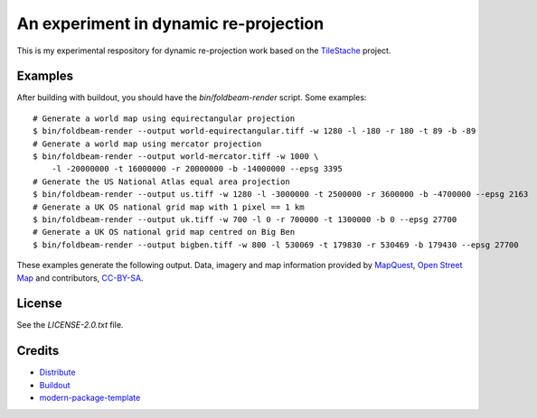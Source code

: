 An experiment in dynamic re-projection
======================================

This is my experimental respository for dynamic re-projection work based on the `TileStache`_ project.

Examples
--------

After building with buildout, you should have the `bin/foldbeam-render` script. Some examples:

::

    # Generate a world map using equirectangular projection
    $ bin/foldbeam-render --output world-equirectangular.tiff -w 1280 -l -180 -r 180 -t 89 -b -89
    # Generate a world map using mercator projection
    $ bin/foldbeam-render --output world-mercator.tiff -w 1000 \
        -l -20000000 -t 16000000 -r 20000000 -b -14000000 --epsg 3395
    # Generate the US National Atlas equal area projection
    $ bin/foldbeam-render --output us.tiff -w 1280 -l -3000000 -t 2500000 -r 3600000 -b -4700000 --epsg 2163
    # Generate a UK OS national grid map with 1 pixel == 1 km
    $ bin/foldbeam-render --output uk.tiff -w 700 -l 0 -r 700000 -t 1300000 -b 0 --epsg 27700
    # Generate a UK OS national grid map centred on Big Ben
    $ bin/foldbeam-render --output bigben.tiff -w 800 -l 530069 -t 179830 -r 530469 -b 179430 --epsg 27700

These examples generate the following output. Data, imagery and map information provided by `MapQuest`_, `Open Street Map`_
and contributors, `CC-BY-SA`_.

.. image:: https://github.com/rjw57/foldbeam/raw/master/sample-output/world-equirectangular.jpg
.. image:: https://github.com/rjw57/foldbeam/raw/master/sample-output/world-mercator.jpg
.. image:: https://github.com/rjw57/foldbeam/raw/master/sample-output/us.jpg
.. image:: https://github.com/rjw57/foldbeam/raw/master/sample-output/uk.jpg
.. image:: https://github.com/rjw57/foldbeam/raw/master/sample-output/bigben.jpg

License
-------

See the `LICENSE-2.0.txt` file.

Credits
-------

- `Distribute`_
- `Buildout`_
- `modern-package-template`_

.. _Buildout: http://www.buildout.org/
.. _Distribute: http://pypi.python.org/pypi/distribute
.. _`modern-package-template`: http://pypi.python.org/pypi/modern-package-template
.. _TileStache: http://tilestache.org/
.. _MapQuest: http://www.mapquest.com/
.. _`Open Street Map`: http://www.openstreetmap.org/
.. _`CC-BY-SA`: http://creativecommons.org/licenses/by-sa/2.0/
